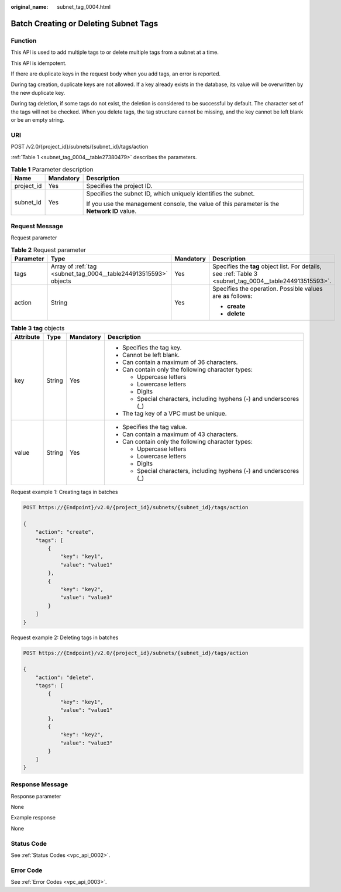 :original_name: subnet_tag_0004.html

.. _subnet_tag_0004:

Batch Creating or Deleting Subnet Tags
======================================

Function
--------

This API is used to add multiple tags to or delete multiple tags from a subnet at a time.

This API is idempotent.

If there are duplicate keys in the request body when you add tags, an error is reported.

During tag creation, duplicate keys are not allowed. If a key already exists in the database, its value will be overwritten by the new duplicate key.

During tag deletion, if some tags do not exist, the deletion is considered to be successful by default. The character set of the tags will not be checked. When you delete tags, the tag structure cannot be missing, and the key cannot be left blank or be an empty string.

URI
---

POST /v2.0/{project_id}/subnets/{subnet_id}/tags/action

:ref:`Table 1 <subnet_tag_0004__table27380479>` describes the parameters.

.. _subnet_tag_0004__table27380479:

.. table:: **Table 1** Parameter description

   +-----------------------+-----------------------+---------------------------------------------------------------------------------------------+
   | Name                  | Mandatory             | Description                                                                                 |
   +=======================+=======================+=============================================================================================+
   | project_id            | Yes                   | Specifies the project ID.                                                                   |
   +-----------------------+-----------------------+---------------------------------------------------------------------------------------------+
   | subnet_id             | Yes                   | Specifies the subnet ID, which uniquely identifies the subnet.                              |
   |                       |                       |                                                                                             |
   |                       |                       | If you use the management console, the value of this parameter is the **Network ID** value. |
   +-----------------------+-----------------------+---------------------------------------------------------------------------------------------+

Request Message
---------------

Request parameter

.. table:: **Table 2** Request parameter

   +-----------------+------------------------------------------------------------------+-----------------+----------------------------------------------------------------------------------------------------------+
   | Parameter       | Type                                                             | Mandatory       | Description                                                                                              |
   +=================+==================================================================+=================+==========================================================================================================+
   | tags            | Array of :ref:`tag <subnet_tag_0004__table244913515593>` objects | Yes             | Specifies the **tag** object list. For details, see :ref:`Table 3 <subnet_tag_0004__table244913515593>`. |
   +-----------------+------------------------------------------------------------------+-----------------+----------------------------------------------------------------------------------------------------------+
   | action          | String                                                           | Yes             | Specifies the operation. Possible values are as follows:                                                 |
   |                 |                                                                  |                 |                                                                                                          |
   |                 |                                                                  |                 | -  **create**                                                                                            |
   |                 |                                                                  |                 | -  **delete**                                                                                            |
   +-----------------+------------------------------------------------------------------+-----------------+----------------------------------------------------------------------------------------------------------+

.. _subnet_tag_0004__table244913515593:

.. table:: **Table 3** **tag** objects

   +-----------------+-----------------+-----------------+---------------------------------------------------------------------+
   | Attribute       | Type            | Mandatory       | Description                                                         |
   +=================+=================+=================+=====================================================================+
   | key             | String          | Yes             | -  Specifies the tag key.                                           |
   |                 |                 |                 | -  Cannot be left blank.                                            |
   |                 |                 |                 | -  Can contain a maximum of 36 characters.                          |
   |                 |                 |                 | -  Can contain only the following character types:                  |
   |                 |                 |                 |                                                                     |
   |                 |                 |                 |    -  Uppercase letters                                             |
   |                 |                 |                 |    -  Lowercase letters                                             |
   |                 |                 |                 |    -  Digits                                                        |
   |                 |                 |                 |    -  Special characters, including hyphens (-) and underscores (_) |
   |                 |                 |                 |                                                                     |
   |                 |                 |                 | -  The tag key of a VPC must be unique.                             |
   +-----------------+-----------------+-----------------+---------------------------------------------------------------------+
   | value           | String          | Yes             | -  Specifies the tag value.                                         |
   |                 |                 |                 | -  Can contain a maximum of 43 characters.                          |
   |                 |                 |                 | -  Can contain only the following character types:                  |
   |                 |                 |                 |                                                                     |
   |                 |                 |                 |    -  Uppercase letters                                             |
   |                 |                 |                 |    -  Lowercase letters                                             |
   |                 |                 |                 |    -  Digits                                                        |
   |                 |                 |                 |    -  Special characters, including hyphens (-) and underscores (_) |
   +-----------------+-----------------+-----------------+---------------------------------------------------------------------+

Request example 1: Creating tags in batches

.. code-block:: text

   POST https://{Endpoint}/v2.0/{project_id}/subnets/{subnet_id}/tags/action

   {
       "action": "create",
       "tags": [
           {
               "key": "key1",
               "value": "value1"
           },
           {
               "key": "key2",
               "value": "value3"
           }
       ]
   }

Request example 2: Deleting tags in batches

.. code-block:: text

   POST https://{Endpoint}/v2.0/{project_id}/subnets/{subnet_id}/tags/action

   {
       "action": "delete",
       "tags": [
           {
               "key": "key1",
               "value": "value1"
           },
           {
               "key": "key2",
               "value": "value3"
           }
       ]
   }

Response Message
----------------

Response parameter

None

Example response

None

Status Code
-----------

See :ref:`Status Codes <vpc_api_0002>`.

Error Code
----------

See :ref:`Error Codes <vpc_api_0003>`.
